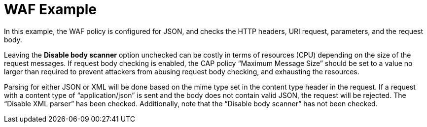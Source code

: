 = WAF Example

In this example, the WAF policy is configured for JSON, and checks the HTTP headers, URI request, parameters, and the request body.

Leaving the *Disable body scanner* option unchecked can be costly in terms of resources (CPU) depending on the size of the request messages. If request body checking is enabled, the CAP policy “Maximum Message Size” should be set to a value no larger than required to prevent attackers from abusing request body checking, and exhausting the resources. 

Parsing for either JSON or XML will be done based on the mime type set in the content type header in the request. If a request with a content type of “application/json” is sent and the body does not contain valid JSON, the request will be rejected. The “Disable XML parser” has been checked. Additionally, note that the “Disable body scanner” has not been checked.
